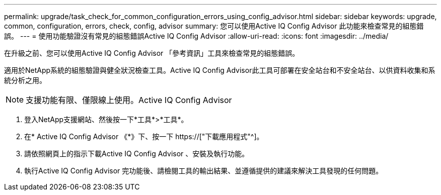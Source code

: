 ---
permalink: upgrade/task_check_for_common_configuration_errors_using_config_advisor.html 
sidebar: sidebar 
keywords: upgrade, common, configuration, errors, check, config, advisor 
summary: 您可以使用Active IQ Config Advisor 此功能來檢查常見的組態錯誤。 
---
= 使用功能驗證沒有常見的組態錯誤Active IQ Config Advisor
:allow-uri-read: 
:icons: font
:imagesdir: ../media/


[role="lead"]
在升級之前、您可以使用Active IQ Config Advisor 「參考資訊」工具來檢查常見的組態錯誤。

適用於NetApp系統的組態驗證與健全狀況檢查工具。Active IQ Config Advisor此工具可部署在安全站台和不安全站台、以供資料收集和系統分析之用。


NOTE: 支援功能有限、僅限線上使用。Active IQ Config Advisor

. 登入NetApp支援網站、然後按一下*工具*>*工具*。
. 在* Active IQ Config Advisor 《*》下、按一下 https://["下載應用程式"^]。
. 請依照網頁上的指示下載Active IQ Config Advisor 、安裝及執行功能。
. 執行Active IQ Config Advisor 完功能後、請檢閱工具的輸出結果、並遵循提供的建議來解決工具發現的任何問題。

